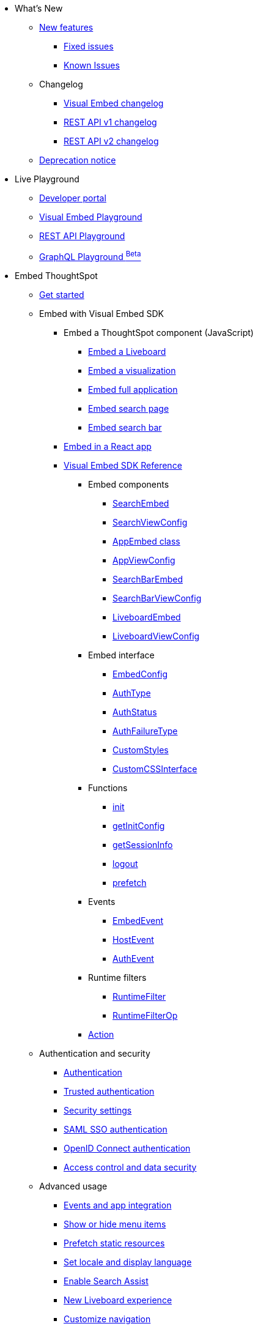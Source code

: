 
:page-pageid: nav
:page-description: Main navigation

[navSection]

* What's New
** link:{{navprefix}}/whats-new[New features]
*** link:{{navprefix}}/fixed-issues[Fixed issues]
*** link:{{navprefix}}/known-issues[Known Issues]
** Changelog
*** link:{{navprefix}}/embed-sdk-changelog[Visual Embed changelog]
*** link:{{navprefix}}/rest-v1-changelog[REST API v1 changelog]
*** link:{{navprefix}}/rest-v2-changelog[REST API v2 changelog]
** link:{{navprefix}}/deprecated-features[Deprecation notice]
* Live Playground
** link:{{navprefix}}/spotdev-portal[Developer portal]
** link:{{navprefix}}/dev-playground[Visual Embed Playground]
** link:{{navprefix}}/rest-playground[REST API Playground]
** link:{{navprefix}}/graphql-playground[GraphQL Playground ^Beta^]

* Embed ThoughtSpot
** link:{{navprefix}}/getting-started[Get started]
** Embed with Visual Embed SDK
*** Embed a ThoughtSpot component (JavaScript)
**** link:{{navprefix}}/embed-liveboard[Embed a Liveboard]
**** link:{{navprefix}}/embed-a-viz[Embed a visualization]
**** link:{{navprefix}}/full-embed[Embed full application]
**** link:{{navprefix}}/search-embed[Embed search page]
**** link:{{navprefix}}/embed-searchbar[Embed search bar]
*** link:{{navprefix}}/react-app-embed[Embed in a React app]
*** link:{{navprefix}}/VisualEmbedSdk[Visual Embed SDK Reference]
**** Embed components
***** link:{{navprefix}}/Class_SearchEmbed[SearchEmbed]
***** link:{{navprefix}}/Interface_SearchViewConfig[SearchViewConfig]
***** link:{{navprefix}}/Class_AppEmbed[AppEmbed class]
***** link:{{navprefix}}/Interface_AppViewConfig[AppViewConfig]
***** link:{{navprefix}}/Class_SearchBarEmbed[SearchBarEmbed]
***** link:{{navprefix}}/Interface_SearchBarViewConfig[SearchBarViewConfig]
***** link:{{navprefix}}/Class_LiveboardEmbed[LiveboardEmbed]
***** link:{{navprefix}}/Interface_LiveboardViewConfig[LiveboardViewConfig]
**** Embed interface
***** link:{{navprefix}}/Interface_EmbedConfig[EmbedConfig]
***** link:{{navprefix}}/Enumeration_AuthType[AuthType]
***** link:{{navprefix}}/Enumeration_AuthStatus[AuthStatus]
***** link:{{navprefix}}/Enumeration_AuthFailureType[AuthFailureType]
***** link:{{navprefix}}/Interface_CustomStyles[CustomStyles]
***** link:{{navprefix}}/Interface_customCssInterface[CustomCSSInterface]
**** Functions
***** link:{{navprefix}}/Function_init[init]
***** link:{{navprefix}}/Function_getInitConfig[getInitConfig]
***** link:{{navprefix}}/Function_getSessionInfo[getSessionInfo]
***** link:{{navprefix}}/Function_logout[logout]
***** link:{{navprefix}}/Function_logout[prefetch]
**** Events
***** link:{{navprefix}}/Enumeration_EmbedEvent[EmbedEvent]
***** link:{{navprefix}}/Enumeration_HostEvent[HostEvent]
***** link:{{navprefix}}/Enumeration_AuthEvent[AuthEvent]
**** Runtime filters
***** link:{{navprefix}}/Interface_RuntimeFilter[RuntimeFilter]
***** link:{{navprefix}}/Enumeration_RuntimeFilterOp[RuntimeFilterOp]
**** link:{{navprefix}}/Enumeration_Action[Action]

**  Authentication and security
*** link:{{navprefix}}/embed-auth[Authentication]
*** link:{{navprefix}}/trusted-auth[Trusted authentication]
*** link:{{navprefix}}/security-settings[Security settings]
*** link:{{navprefix}}/saml-sso[SAML SSO authentication]
*** link:{{navprefix}}/oidc-auth[OpenID Connect authentication]
*** link:{{navprefix}}/embed-object-access[Access control and data security]
** Advanced usage
*** link:{{navprefix}}/events-app-integration[Events and app integration]
*** link:{{navprefix}}/action-config[Show or hide menu items]
*** link:{{navprefix}}/prefetch[Prefetch static resources]
*** link:{{navprefix}}/set-locale[Set locale and display language]
*** link:{{navprefix}}/search-assist[Enable Search Assist]
*** link:{{navprefix}}/Liveboard-new-experience[New Liveboard experience]
*** link:{{navprefix}}/in-app-navigation[Customize navigation]
** link:{{navprefix}}/best-practices[Best practices]
** Other embedding methods
*** link:{{navprefix}}/embed-without-sdk[Embed without SDK]
*** link:{{navprefix}}/embed-data-restapi[Embed objects using REST API]
*** link:{{navprefix}}/custom-viz-rest-api[Create a custom visualization]

** Runtime overrides
*** link:{{navprefix}}/runtime-filters[Runtime filters]
*** link:{{navprefix}}/runtime-sort[Runtime sorting]
*** link:{{navprefix}}/runtime-params[Runtime parameter overrides]

* Customize your app
** link:{{navprefix}}/custom-action-intro[Custom actions]
*** link:{{navprefix}}/customize-actions[Create and manage custom actions]
*** link:{{navprefix}}/edit-custom-action[Set the position of a custom action]
*** link:{{navprefix}}/add-action-viz[Add a local action to a visualization]
*** link:{{navprefix}}/add-action-worksheet[Add a local action to a worksheet]
*** link:{{navprefix}}/custom-action-url[URL actions]
*** link:{{navprefix}}/custom-action-callback[Callback actions]
*** link:{{navprefix}}/custom-action-payload[Callback response payload]
** link:{{navprefix}}/style-customization[Customize styles and layout]
*** link:{{navprefix}}/customize-style[Customize basic styles]
*** link:{{navprefix}}/custom-css[Customize CSS]
** link:{{navprefix}}/customize-links[Customize links]
** link:{{navprefix}}/customize-emails[Customize onboarding settings]
** link:{{navprefix}}/custom-domain-config[Custom domain configuration]

* REST API
** link:{{navprefix}}/rest-apis[Overview]
** link:{{navprefix}}/v1v2-comparison[REST v1 and v2.0 comparison]
** link:{{navprefix}}/rest-api-v2[REST API v2.0]
*** link:{{navprefix}}/rest-apiv2-getstarted[Get started]
*** link:{{navprefix}}/api-authv2[REST API v2.0 authentication]
*** link:{{navprefix}}/rest-apiv2-js[REST API v2.0 in JavaScript]
** link:{{navprefix}}/restV2-playground?apiResourceId=http%2Fgetting-started%2Fintroduction[REST API v2.0 Reference]
** link:{{navprefix}}/rest-api-v1[REST API v1]
***  link:{{navprefix}}/rest-api-getstarted[Get started]
***  link:{{navprefix}}/api-auth-session[REST API v1 authentication]
***  link:{{navprefix}}/api-user-management[Users and group privileges]
***  link:{{navprefix}}/catalog-and-audit[Catalog and audit content]
***  link:{{navprefix}}/rest-api-pagination[Paginate API response]
**  link:{{navprefix}}/rest-api-reference[REST API v1 Reference]
*** link:{{navprefix}}/orgs-api[Orgs API]
*** link:{{navprefix}}/user-api[User API]
*** link:{{navprefix}}/group-api[Group API]
*** link:{{navprefix}}/session-api[Session API]
*** link:{{navprefix}}/connections-api[Data connection API]
*** link:{{navprefix}}/metadata-api[Metadata API]
*** link:{{navprefix}}/admin-api[Admin API]
*** link:{{navprefix}}/tml-api[TML API]
*** link:{{navprefix}}/dependent-objects-api[Dependent objects API]
*** link:{{navprefix}}/search-data-api[Search data API]
*** link:{{navprefix}}/liveboard-data-api[Liveboard data API]
*** link:{{navprefix}}/liveboard-export-api[Liveboard export API]
*** link:{{navprefix}}/security-api[Security API]
*** link:{{navprefix}}/logs-api[Audit logs API]
*** link:{{navprefix}}/materialization-api[Materialization API]
*** link:{{navprefix}}/database-api[Database API]

* Deployment and multi-tenancy
** link:{{navprefix}}/thoughtspot-objects[ThoughtSpot objects]
** link:{{navprefix}}/development-and-deployment[Development and deployment]
** link:{{navprefix}}/modify-tml[TML modification]
** link:{{navprefix}}/multi-tenancy[Multi-tenancy]
*** link:{{navprefix}}/orgs[Multi-tenancy with Orgs]
*** link:{{navprefix}}/orgs-api-op[Orgs administration]
*** link:{{navprefix}}/multitenancy-without-orgs[Multi-tenancy with groups]
** link:{{navprefix}}/tse-dynamic-sense-cluster[Update cluster state]

* Additional resources
** link:{{navprefix}}/faqs[FAQs]
** link:{{navprefix}}/troubleshoot-errors[Troubleshoot errors]
** link:{{navprefix}}/code-samples[Code samples]
** link:https://developers.thoughtspot.com[ThoughtSpot Developers, window=_blank]
** link:https://community.thoughtspot.com/customers/s/[Community, window=_blank]
** link:https://developers.thoughtspot.com/guides[Tutorials, window=_blank]
** link:https://developers.thoughtspot.com/codespot[CodeSpot, window=_blank]
** link:https://training.thoughtspot.com/page/developer[Training resources, window=_blank]
** link:https://cloud-docs.thoughtspot.com[Product Documentation, window=_blank]
** link:{{navprefix}}=rest-apiv2-beta-reference[REST API v2 ^Beta^ Reference (Deprecated)]

* Legacy Documentation
** link:{{navprefix}}/embed-ts[Overview]

////
* link:{{navprefix}}/introduction[Home]
** link:{{navprefix}}/js-reference[SDK Reference]
*** link:{{navprefix}}/events[Events Reference]
*** link:{{navprefix}}/actions[Actions Reference]

***  link:{{navprefix}}/restV2-playground[REST API v2.0 Playground]
**  link:{{navprefix}}/rest-apiv2-reference[REST API v2.0 Reference]
** link:{{navprefix}}/integration-guidelines[Integration guidelines]
*** link:{{navprefix}}/developer-access[Developer access]

** link:{{navprefix}}/get-started-tse[Get started with embedding]
** link:{{navprefix}}/license-feature-matrix[Feature matrix and license types]